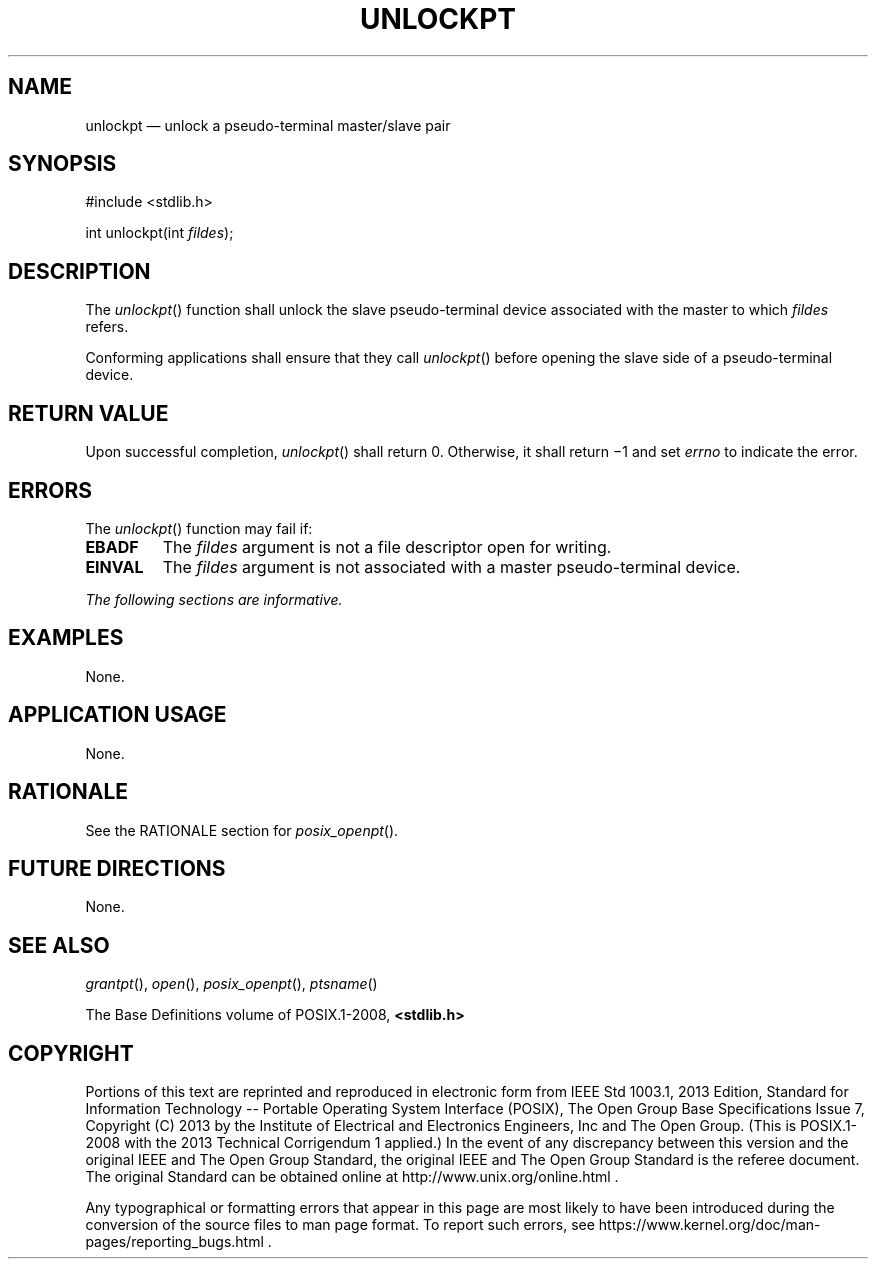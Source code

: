 '\" et
.TH UNLOCKPT "3" 2013 "IEEE/The Open Group" "POSIX Programmer's Manual"

.SH NAME
unlockpt
\(em unlock a pseudo-terminal master/slave pair
.SH SYNOPSIS
.LP
.nf
#include <stdlib.h>
.P
int unlockpt(int \fIfildes\fP);
.fi
.SH DESCRIPTION
The
\fIunlockpt\fR()
function shall unlock the slave pseudo-terminal device associated with
the master to which
.IR fildes
refers.
.P
Conforming applications shall ensure that they call
\fIunlockpt\fR()
before opening the slave side of a pseudo-terminal device.
.SH "RETURN VALUE"
Upon successful completion,
\fIunlockpt\fR()
shall return 0. Otherwise, it shall return \(mi1 and set
.IR errno
to indicate the error.
.SH ERRORS
The
\fIunlockpt\fR()
function may fail if:
.TP
.BR EBADF
The
.IR fildes
argument is not a file descriptor open for writing.
.TP
.BR EINVAL
The
.IR fildes
argument is not associated with a master pseudo-terminal device.
.LP
.IR "The following sections are informative."
.SH EXAMPLES
None.
.SH "APPLICATION USAGE"
None.
.SH RATIONALE
See the RATIONALE section for
.IR "\fIposix_openpt\fR\^(\|)".
.SH "FUTURE DIRECTIONS"
None.
.SH "SEE ALSO"
.IR "\fIgrantpt\fR\^(\|)",
.IR "\fIopen\fR\^(\|)",
.IR "\fIposix_openpt\fR\^(\|)",
.IR "\fIptsname\fR\^(\|)"
.P
The Base Definitions volume of POSIX.1\(hy2008,
.IR "\fB<stdlib.h>\fP"
.SH COPYRIGHT
Portions of this text are reprinted and reproduced in electronic form
from IEEE Std 1003.1, 2013 Edition, Standard for Information Technology
-- Portable Operating System Interface (POSIX), The Open Group Base
Specifications Issue 7, Copyright (C) 2013 by the Institute of
Electrical and Electronics Engineers, Inc and The Open Group.
(This is POSIX.1-2008 with the 2013 Technical Corrigendum 1 applied.) In the
event of any discrepancy between this version and the original IEEE and
The Open Group Standard, the original IEEE and The Open Group Standard
is the referee document. The original Standard can be obtained online at
http://www.unix.org/online.html .

Any typographical or formatting errors that appear
in this page are most likely
to have been introduced during the conversion of the source files to
man page format. To report such errors, see
https://www.kernel.org/doc/man-pages/reporting_bugs.html .
